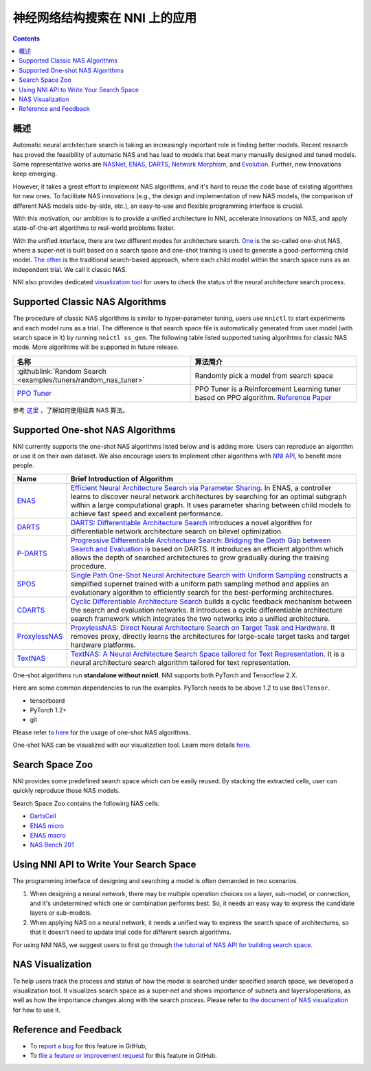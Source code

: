 神经网络结构搜索在 NNI 上的应用
=======================================

.. contents::

概述
--------

Automatic neural architecture search is taking an increasingly important role in finding better models. Recent research has proved the feasibility of automatic NAS and has lead to models that beat many manually designed and tuned models. Some representative works are `NASNet <https://arxiv.org/abs/1707.07012>`__\ , `ENAS <https://arxiv.org/abs/1802.03268>`__\ , `DARTS <https://arxiv.org/abs/1806.09055>`__\ , `Network Morphism <https://arxiv.org/abs/1806.10282>`__\ , and `Evolution <https://arxiv.org/abs/1703.01041>`__. Further, new innovations keep emerging.

However, it takes a great effort to implement NAS algorithms, and it's hard to reuse the code base of existing algorithms for new ones. To facilitate NAS innovations (e.g., the design and implementation of new NAS models, the comparison of different NAS models side-by-side, etc.), an easy-to-use and flexible programming interface is crucial.

With this motivation, our ambition is to provide a unified architecture in NNI, accelerate innovations on NAS, and apply state-of-the-art algorithms to real-world problems faster.

With the unified interface, there are two different modes for architecture search. `One <#supported-one-shot-nas-algorithms>`__ is the so-called one-shot NAS, where a super-net is built based on a search space and one-shot training is used to generate a good-performing child model. `The other <#supported-classic-nas-algorithms>`__ is the traditional search-based approach, where each child model within the search space runs as an independent trial. We call it classic NAS.

NNI also provides dedicated `visualization tool <#nas-visualization>`__ for users to check the status of the neural architecture search process.

Supported Classic NAS Algorithms
--------------------------------

The procedure of classic NAS algorithms is similar to hyper-parameter tuning, users use ``nnictl`` to start experiments and each model runs as a trial. The difference is that search space file is automatically generated from user model (with search space in it) by running ``nnictl ss_gen``. The following table listed supported tuning algorihtms for classic NAS mode. More algorihtms will be supported in future release.

.. list-table::
   :header-rows: 1
   :widths: auto

   * - 名称
     - 算法简介
   * - :githublink:`Random Search <examples/tuners/random_nas_tuner>`
     - Randomly pick a model from search space
   * - `PPO Tuner </Tuner/BuiltinTuner.html#PPOTuner>`__
     - PPO Tuner is a Reinforcement Learning tuner based on PPO algorithm. `Reference Paper <https://arxiv.org/abs/1707.06347>`__


参考 `这里 <ClassicNas.rst>`__ ，了解如何使用经典 NAS 算法。

Supported One-shot NAS Algorithms
---------------------------------

NNI currently supports the one-shot NAS algorithms listed below and is adding more. Users can reproduce an algorithm or use it on their own dataset. We also encourage users to implement other algorithms with `NNI API <#use-nni-api>`__\ , to benefit more people.

.. list-table::
   :header-rows: 1
   :widths: auto

   * - Name
     - Brief Introduction of Algorithm
   * - `ENAS </NAS/ENAS.html>`__
     - `Efficient Neural Architecture Search via Parameter Sharing <https://arxiv.org/abs/1802.03268>`__. In ENAS, a controller learns to discover neural network architectures by searching for an optimal subgraph within a large computational graph. It uses parameter sharing between child models to achieve fast speed and excellent performance.
   * - `DARTS </NAS/DARTS.html>`__
     - `DARTS: Differentiable Architecture Search <https://arxiv.org/abs/1806.09055>`__ introduces a novel algorithm for differentiable network architecture search on bilevel optimization.
   * - `P-DARTS </NAS/PDARTS.html>`__
     - `Progressive Differentiable Architecture Search: Bridging the Depth Gap between Search and Evaluation <https://arxiv.org/abs/1904.12760>`__ is based on DARTS. It introduces an efficient algorithm which allows the depth of searched architectures to grow gradually during the training procedure.
   * - `SPOS </NAS/SPOS.html>`__
     - `Single Path One-Shot Neural Architecture Search with Uniform Sampling <https://arxiv.org/abs/1904.00420>`__ constructs a simplified supernet trained with a uniform path sampling method and applies an evolutionary algorithm to efficiently search for the best-performing architectures.
   * - `CDARTS </NAS/CDARTS.html>`__
     - `Cyclic Differentiable Architecture Search <https://arxiv.org/abs/****>`__ builds a cyclic feedback mechanism between the search and evaluation networks. It introduces a cyclic differentiable architecture search framework which integrates the two networks into a unified architecture.
   * - `ProxylessNAS </NAS/Proxylessnas.html>`__
     - `ProxylessNAS: Direct Neural Architecture Search on Target Task and Hardware <https://arxiv.org/abs/1812.00332>`__. It removes proxy, directly learns the architectures for large-scale target tasks and target hardware platforms.
   * - `TextNAS </NAS/TextNAS.html>`__
     - `TextNAS: A Neural Architecture Search Space tailored for Text Representation <https://arxiv.org/pdf/1912.10729.pdf>`__. It is a neural architecture search algorithm tailored for text representation.


One-shot algorithms run **standalone without nnictl**. NNI supports both PyTorch and Tensorflow 2.X.

Here are some common dependencies to run the examples. PyTorch needs to be above 1.2 to use ``BoolTensor``.


* tensorboard
* PyTorch 1.2+
* git

Please refer to `here <NasGuide.rst>`__ for the usage of one-shot NAS algorithms.

One-shot NAS can be visualized with our visualization tool. Learn more details `here <./Visualization.rst>`__.

Search Space Zoo
----------------

NNI provides some predefined search space which can be easily reused. By stacking the extracted cells, user can quickly reproduce those NAS models.

Search Space Zoo contains the following NAS cells:


* `DartsCell <./SearchSpaceZoo.rst#DartsCell>`__
* `ENAS micro <./SearchSpaceZoo.rst#ENASMicroLayer>`__
* `ENAS macro <./SearchSpaceZoo.rst#ENASMacroLayer>`__
* `NAS Bench 201 <./SearchSpaceZoo.rst#nas-bench-201>`__

Using NNI API to Write Your Search Space
----------------------------------------

The programming interface of designing and searching a model is often demanded in two scenarios.


#. When designing a neural network, there may be multiple operation choices on a layer, sub-model, or connection, and it's undetermined which one or combination performs best. So, it needs an easy way to express the candidate layers or sub-models.
#. When applying NAS on a neural network, it needs a unified way to express the search space of architectures, so that it doesn't need to update trial code for different search algorithms.

For using NNI NAS, we suggest users to first go through `the tutorial of NAS API for building search space <./WriteSearchSpace.rst>`__.

NAS Visualization
-----------------

To help users track the process and status of how the model is searched under specified search space, we developed a visualization tool. It visualizes search space as a super-net and shows importance of subnets and layers/operations, as well as how the importance changes along with the search process. Please refer to `the document of NAS visualization <./Visualization.rst>`__ for how to use it.

Reference and Feedback
----------------------


* To `report a bug <https://github.com/microsoft/nni/issues/new?template=bug-report.rst>`__ for this feature in GitHub;
* To `file a feature or improvement request <https://github.com/microsoft/nni/issues/new?template=enhancement.rst>`__ for this feature in GitHub.
